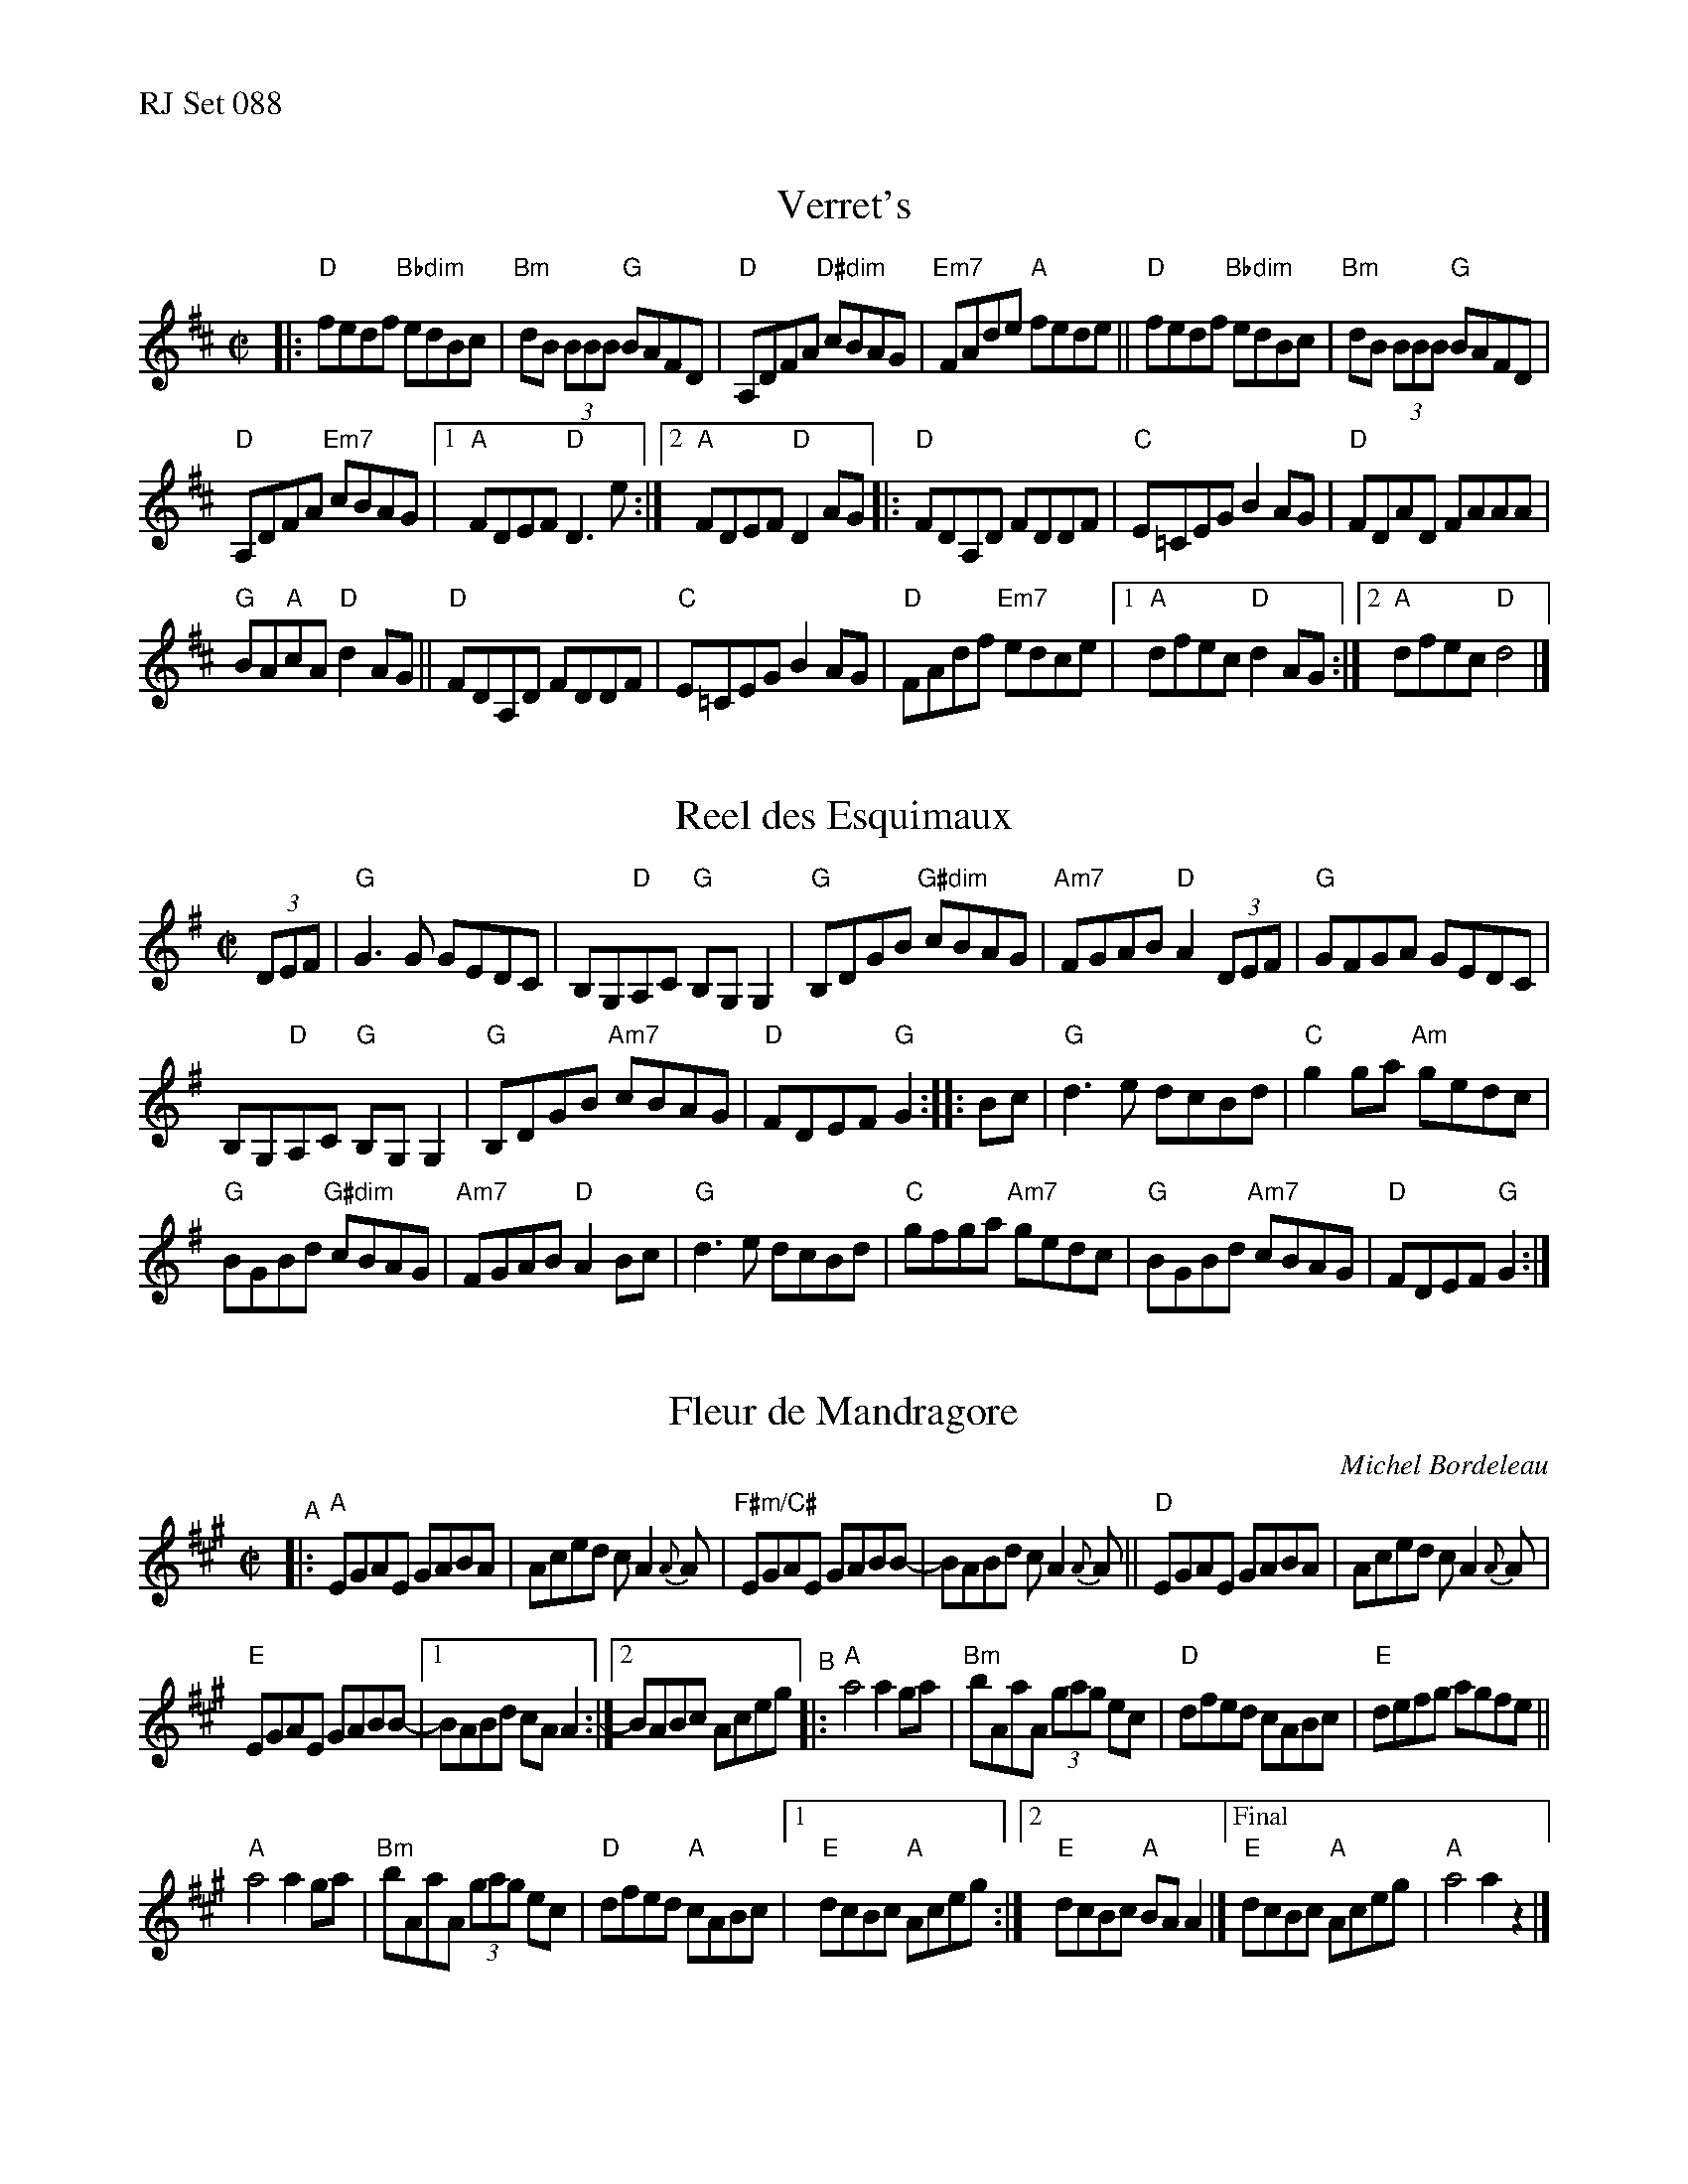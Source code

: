 %%text RJ Set 088


X: 1
T: Verret's
R: reel
M: C|
L: 1/8
K: D
|:\
"D"fedf "Bbdim"edBc | "Bm"dB (3BBB "G"BAFD |\
"D"A,DFA "D#dim"cBAG | "Em7"FAde "A"fede ||\
"D"fedf "Bbdim"edBc | "Bm"dB (3BBB "G"BAFD |
"D"A,DFA "Em7"cBAG |[1 "A"FDEF "D"D3e :|[2 "A"FDEF "D"D2 AG |:\
"D"FDA,D FDDF | "C"E=CEG B2 AG | "D"FDAD FAAA |
"G"BA"A"cA "D"d2 AG || "D"FDA,D FDDF |\
"C"E=CEG B2 AG | "D"FAdf "Em7"edce |\
[1 "A"dfec "D"d2 AG :|[2 "A"dfec "D"d4 |]


X: 2
T: Reel des Esquimaux
R: reel
M: C|
L: 1/8
K: G
(3DEF |\
"G"G3G GEDC | B,G,"D"A,C "G"B,G,G,2 | "G"B,DGB "G#dim"cBAG | "Am7"FGAB "D"A2 (3DEF |\
"G"GFGA GEDC |
B,G,"D"A,C "G"B,G,G,2 | "G"B,DGB "Am7"cBAG | "D"FDEF "G"G2 :: Bc |\
"G"d3e dcBd | "C"g2ga "Am"gedc |
"G"BGBd "G#dim"cBAG | "Am7"FGAB "D"A2Bc |\
"G"d3e dcBd | "C"gfga "Am7"gedc | "G"BGBd "Am7"cBAG | "D"FDEF "G"G2 :|


X: 3
T: Fleur de Mandragore
C: Michel Bordeleau
R: Reel
L: 1/8
M: C|
K: A
"^A"|:\
"A"EGAE GABA | Aced cA2{A}A |\
"F#m/C#"EGAE GABB- | BABd cA2{A}A ||\
"D"EGAE GABA | Aced cA2{A}A |
"E"EGAE GABB- |[1 BABd cAA2 :|[2 BABc Aceg "^B"|:\
"A"a4 a2 ga | "Bm"bAaA (3gag ec |\
"D"dfed cABc | "E"defg agfe ||
"A"a4 a2 ga | "Bm"bAaA (3gag ec |\
"D"dfed "A"cABc |\
[1 "E"dcBc "A"Aceg :|[2 "E"dcBc "A"BA A2 |]\
["Final""E"dcBc "A"Aceg | "A"a4 a2z2 |]

